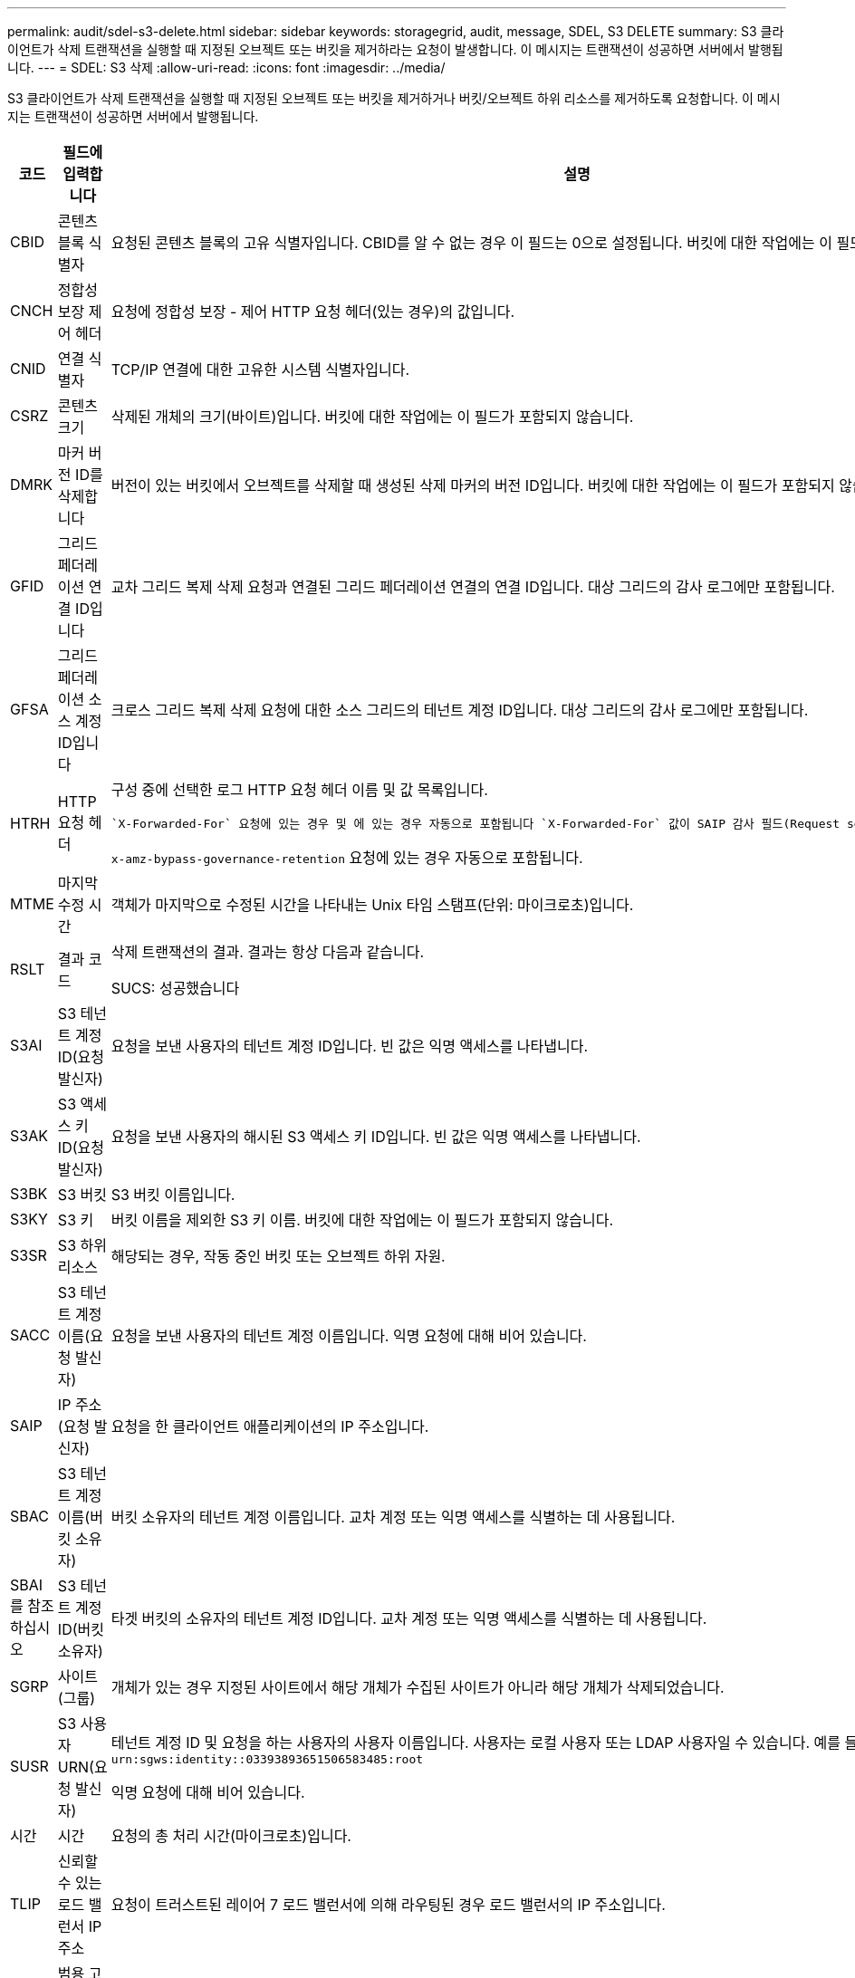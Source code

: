 ---
permalink: audit/sdel-s3-delete.html 
sidebar: sidebar 
keywords: storagegrid, audit, message, SDEL, S3 DELETE 
summary: S3 클라이언트가 삭제 트랜잭션을 실행할 때 지정된 오브젝트 또는 버킷을 제거하라는 요청이 발생합니다. 이 메시지는 트랜잭션이 성공하면 서버에서 발행됩니다. 
---
= SDEL: S3 삭제
:allow-uri-read: 
:icons: font
:imagesdir: ../media/


[role="lead"]
S3 클라이언트가 삭제 트랜잭션을 실행할 때 지정된 오브젝트 또는 버킷을 제거하거나 버킷/오브젝트 하위 리소스를 제거하도록 요청합니다. 이 메시지는 트랜잭션이 성공하면 서버에서 발행됩니다.

[cols="1a,1a,4a"]
|===
| 코드 | 필드에 입력합니다 | 설명 


 a| 
CBID
 a| 
콘텐츠 블록 식별자
 a| 
요청된 콘텐츠 블록의 고유 식별자입니다. CBID를 알 수 없는 경우 이 필드는 0으로 설정됩니다. 버킷에 대한 작업에는 이 필드가 포함되지 않습니다.



 a| 
CNCH
 a| 
정합성 보장 제어 헤더
 a| 
요청에 정합성 보장 - 제어 HTTP 요청 헤더(있는 경우)의 값입니다.



 a| 
CNID
 a| 
연결 식별자
 a| 
TCP/IP 연결에 대한 고유한 시스템 식별자입니다.



 a| 
CSRZ
 a| 
콘텐츠 크기
 a| 
삭제된 개체의 크기(바이트)입니다. 버킷에 대한 작업에는 이 필드가 포함되지 않습니다.



 a| 
DMRK
 a| 
마커 버전 ID를 삭제합니다
 a| 
버전이 있는 버킷에서 오브젝트를 삭제할 때 생성된 삭제 마커의 버전 ID입니다. 버킷에 대한 작업에는 이 필드가 포함되지 않습니다.



 a| 
GFID
 a| 
그리드 페더레이션 연결 ID입니다
 a| 
교차 그리드 복제 삭제 요청과 연결된 그리드 페더레이션 연결의 연결 ID입니다. 대상 그리드의 감사 로그에만 포함됩니다.



 a| 
GFSA
 a| 
그리드 페더레이션 소스 계정 ID입니다
 a| 
크로스 그리드 복제 삭제 요청에 대한 소스 그리드의 테넌트 계정 ID입니다. 대상 그리드의 감사 로그에만 포함됩니다.



 a| 
HTRH
 a| 
HTTP 요청 헤더
 a| 
구성 중에 선택한 로그 HTTP 요청 헤더 이름 및 값 목록입니다.

 `X-Forwarded-For` 요청에 있는 경우 및 에 있는 경우 자동으로 포함됩니다 `X-Forwarded-For` 값이 SAIP 감사 필드(Request sender IP address)와 다릅니다.

`x-amz-bypass-governance-retention` 요청에 있는 경우 자동으로 포함됩니다.



 a| 
MTME
 a| 
마지막 수정 시간
 a| 
객체가 마지막으로 수정된 시간을 나타내는 Unix 타임 스탬프(단위: 마이크로초)입니다.



 a| 
RSLT
 a| 
결과 코드
 a| 
삭제 트랜잭션의 결과. 결과는 항상 다음과 같습니다.

SUCS: 성공했습니다



 a| 
S3AI
 a| 
S3 테넌트 계정 ID(요청 발신자)
 a| 
요청을 보낸 사용자의 테넌트 계정 ID입니다. 빈 값은 익명 액세스를 나타냅니다.



 a| 
S3AK
 a| 
S3 액세스 키 ID(요청 발신자)
 a| 
요청을 보낸 사용자의 해시된 S3 액세스 키 ID입니다. 빈 값은 익명 액세스를 나타냅니다.



 a| 
S3BK
 a| 
S3 버킷
 a| 
S3 버킷 이름입니다.



 a| 
S3KY
 a| 
S3 키
 a| 
버킷 이름을 제외한 S3 키 이름. 버킷에 대한 작업에는 이 필드가 포함되지 않습니다.



 a| 
S3SR
 a| 
S3 하위 리소스
 a| 
해당되는 경우, 작동 중인 버킷 또는 오브젝트 하위 자원.



 a| 
SACC
 a| 
S3 테넌트 계정 이름(요청 발신자)
 a| 
요청을 보낸 사용자의 테넌트 계정 이름입니다. 익명 요청에 대해 비어 있습니다.



 a| 
SAIP
 a| 
IP 주소(요청 발신자)
 a| 
요청을 한 클라이언트 애플리케이션의 IP 주소입니다.



 a| 
SBAC
 a| 
S3 테넌트 계정 이름(버킷 소유자)
 a| 
버킷 소유자의 테넌트 계정 이름입니다. 교차 계정 또는 익명 액세스를 식별하는 데 사용됩니다.



 a| 
SBAI를 참조하십시오
 a| 
S3 테넌트 계정 ID(버킷 소유자)
 a| 
타겟 버킷의 소유자의 테넌트 계정 ID입니다. 교차 계정 또는 익명 액세스를 식별하는 데 사용됩니다.



 a| 
SGRP
 a| 
사이트(그룹)
 a| 
개체가 있는 경우 지정된 사이트에서 해당 개체가 수집된 사이트가 아니라 해당 개체가 삭제되었습니다.



 a| 
SUSR
 a| 
S3 사용자 URN(요청 발신자)
 a| 
테넌트 계정 ID 및 요청을 하는 사용자의 사용자 이름입니다. 사용자는 로컬 사용자 또는 LDAP 사용자일 수 있습니다. 예를 들면 다음과 같습니다. `urn:sgws:identity::03393893651506583485:root`

익명 요청에 대해 비어 있습니다.



 a| 
시간
 a| 
시간
 a| 
요청의 총 처리 시간(마이크로초)입니다.



 a| 
TLIP
 a| 
신뢰할 수 있는 로드 밸런서 IP 주소
 a| 
요청이 트러스트된 레이어 7 로드 밸런서에 의해 라우팅된 경우 로드 밸런서의 IP 주소입니다.



 a| 
UUID입니다
 a| 
범용 고유 식별자
 a| 
StorageGRID 시스템 내의 개체의 식별자입니다.



 a| 
VSID 를 선택합니다
 a| 
버전 ID
 a| 
삭제된 개체의 특정 버전의 버전 ID입니다. 버전이 지정되지 않은 버킷의 버킷 및 오브젝트에 대한 작업에는 이 필드가 포함되지 않습니다.

|===